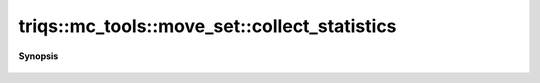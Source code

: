 ..
   Generated automatically by cpp2rst

.. highlight:: c
.. role:: red
.. role:: green
.. role:: param
.. role:: cppbrief


.. _move_set_collect_statistics:

triqs::mc_tools::move_set::collect_statistics
=============================================


**Synopsis**

 .. rst-class:: cppsynopsis

    1. | void :red:`collect_statistics` (:ref:`communicator <mpi__communicator>` :param:`c`)